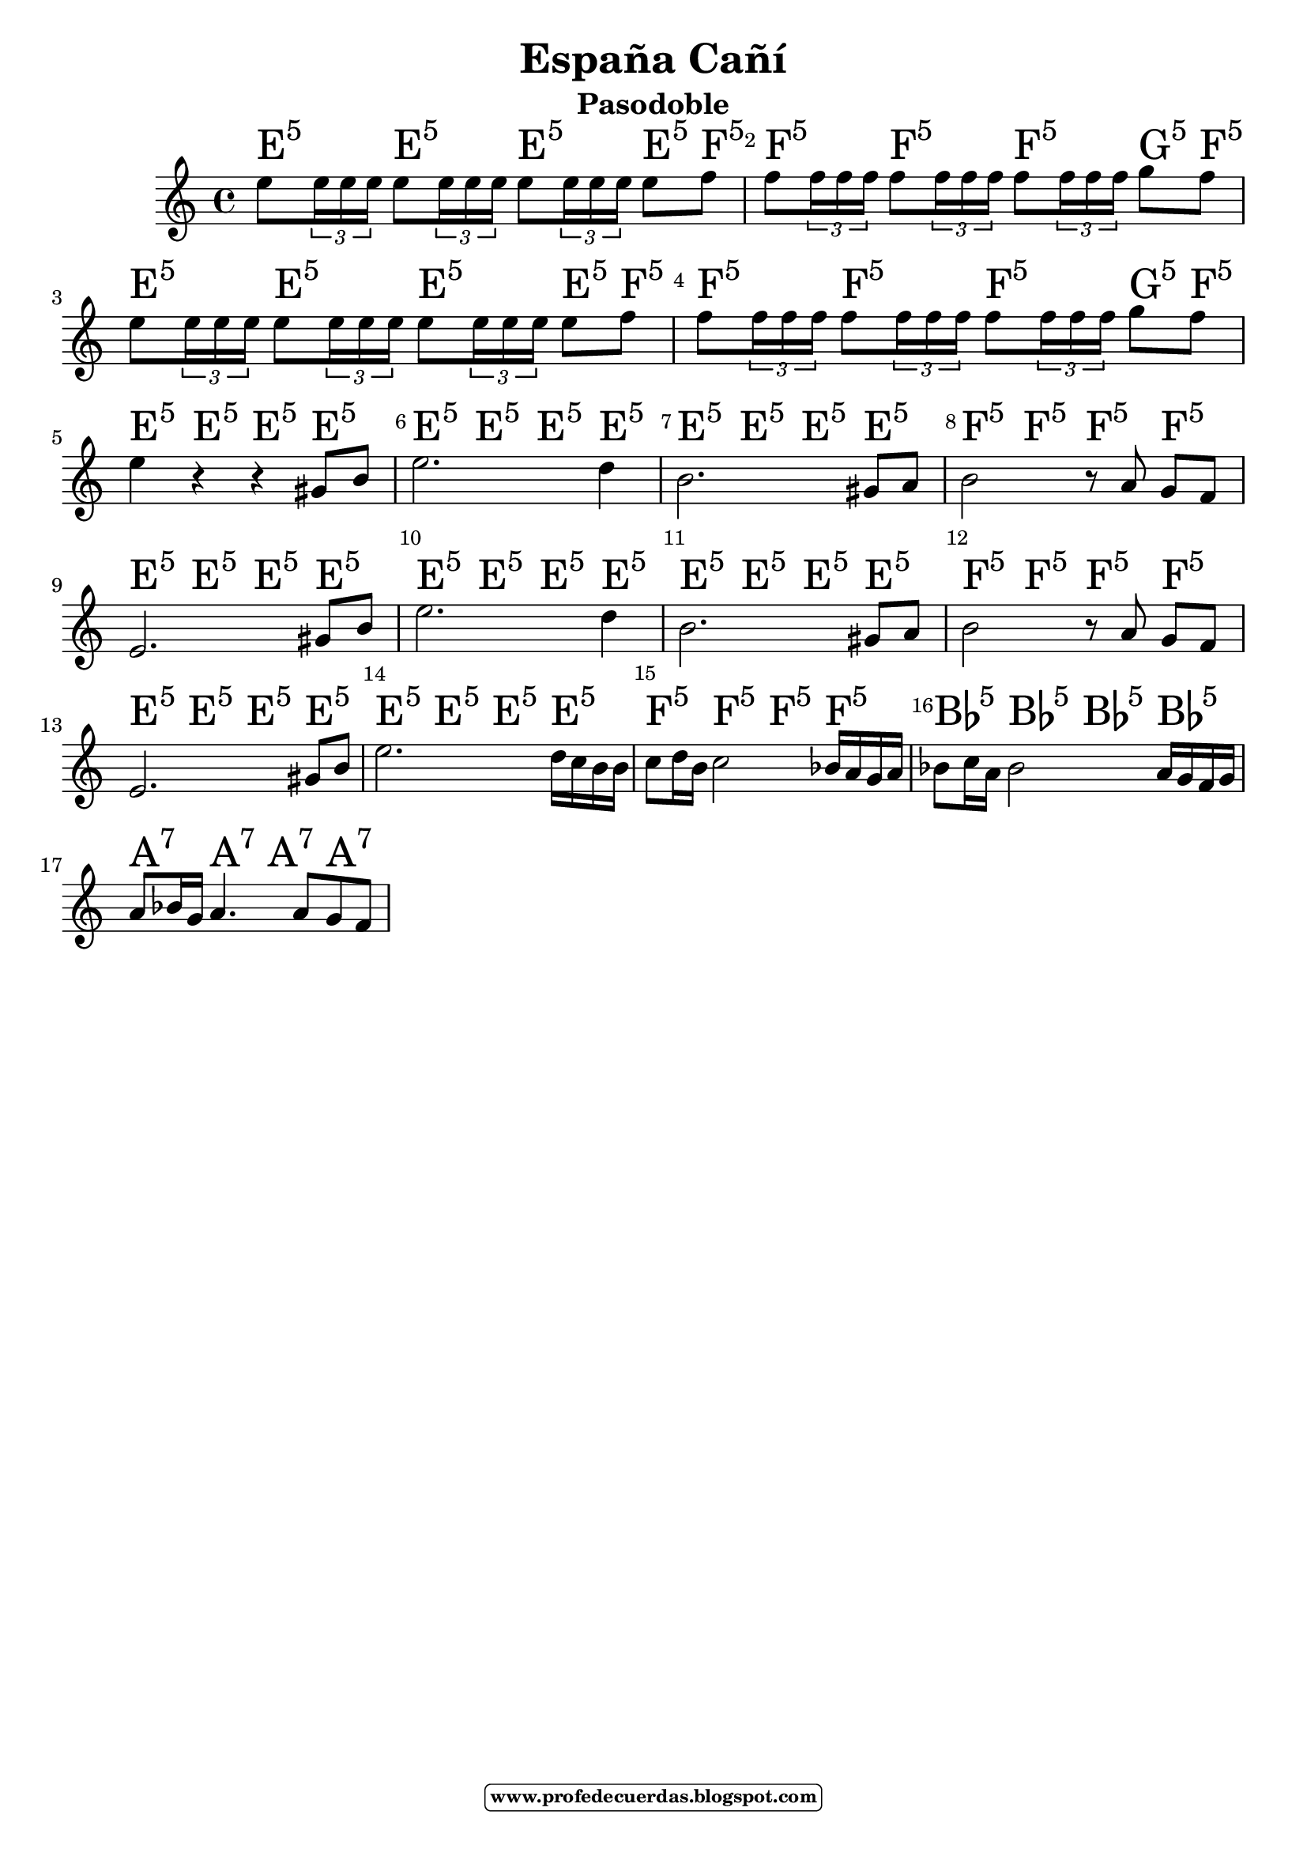 
\version "2.14.2"

\header {title = "España Cañí"
subtitle = "Pasodoble"    
meter  = ""
%opus = \markup \epsfile #X #6 # "esc.eps"           
%composer="                 "						                             
 poet = ""
tagline =   \markup  \fontsize #-3   \rounded-box \bold "www.profedecuerdas.blogspot.com" 
    }

#(set-global-staff-size 21.3)
\paper {
   
    }
\layout {
 ragged-last = ##t
    \context { \Score
       % autoBeaming = ##f
        }
    }
PartPOneVoiceOne =  \relative g' {
\clef "treble" \key c \major \time 4/4  
e'8 \tuplet 3/2 {e16 e e} e8 \tuplet 3/2 {e16 e e} e8 \tuplet 3/2 {e16 e e} e8 f 
f8 \tuplet 3/2 {f16 f f} f8 \tuplet 3/2 {f16 f f} f8 \tuplet 3/2 {f16 f f} g8 f
e8 \tuplet 3/2 {e16 e e} e8 \tuplet 3/2 {e16 e e} e8 \tuplet 3/2 {e16 e e} e8 f 
f8 \tuplet 3/2 {f16 f f} f8 \tuplet 3/2 {f16 f f} f8 \tuplet 3/2 {f16 f f} g8 f \break
e4 r r gis,8 b
e2. d4
b2.    gis8[ a]
b2 r8   a8 g8[ f]
e2.   gis8[ b]
e2. d4
b2.    gis8[ a]
b2 r8   a8 g8[ f]
e2.   gis8[ b]   %comienza la otra parte
e2. d16 c b b
c8 d16 b c2 bes16 a g a 
bes8 c16 a bes2 a16 g f g
a8 bes16 g a4. a8 g f
    }

PartPOneVoiceOneChords =  \chordmode {

 e4:5  e:5 e:5  e8:5 f:5
 f4:5  f:5 f:5 g8:5 f8:5   
 e4:5  e:5 e:5  e8:5 f:5
 f4:5  f:5 f:5 g8:5 f8:5   
 e4:5  e4:5 e4:5 e4:5 
 e4:5  e4:5 e4:5 e4:5 
 e4:5  e4:5 e4:5 e4:5 
 f4:5 f4:5 f:5 f:5
 e4:5  e4:5 e4:5 e4:5 
 e4:5  e4:5 e4:5 e4:5 
 e4:5  e4:5 e4:5 e4:5 
 f4:5 f4:5 f:5 f:5
 e4:5  e4:5 e4:5 e4:5 %comienza la otra parte
 e4:5  e4:5 e4:5 e4:5 
 f4:5 f4:5 f:5 f:5
 bes:5 bes:5 bes:5 bes:5
 a:7 a:7 a:7 a:7
    }

PartPOneVoiceOneLyricsOne =  \lyricmode { 

_
 }

% The score definition
\score {
    <<
        \context ChordNames = "PartPOneVoiceOneChords" \PartPOneVoiceOneChords
        \new Staff <<
            \context Staff << 
                \context Voice = "PartPOneVoiceOne" { \PartPOneVoiceOne }
                \new Lyrics \lyricsto "PartPOneVoiceOne" \PartPOneVoiceOneLyricsOne
                >>
            >>
         \set Score.skipBars = ##t
      %%\set Score.melismaBusyProperties = #'()
      \override Score.BarNumber #'break-visibility = #end-of-line-invisible %%every bar is numbered.!!!    %====Partitura normal=====
      %% remove previous line to get barnumbers only at beginning of system.
      \override Score.TextSpanner #'dash-period = #1                                                           %====Partitura normal=====
      \override Score.TextSpanner #'dash-fraction = #0.5
      %% lilypond chordname font, like mscore jazzfont, is both far too big and extremely ugly (olagunde@start.no): %====Partitura normal=====
      \override Score.ChordName #'font-family = #'roman 
      \override Score.ChordName #'font-size =#4 							       %====Partitura normal=====
      %% In my experience the normal thing in printed scores is maj7 and not the triangle. (olagunde):
     \override Score . LyricText #'font-size = #-
        >>
    \layout {}
    % To create MIDI output, uncomment the following line:
    %  \midi {}
    }

